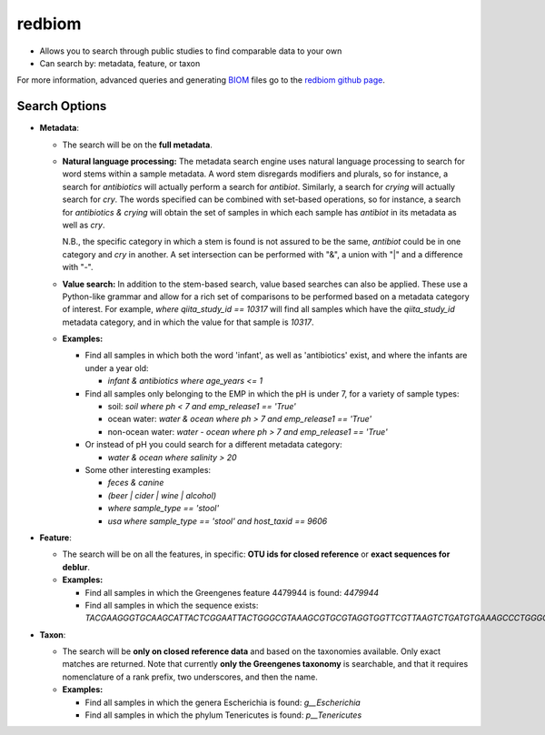 .. _redbiom:

.. index:: redbiom

redbiom
=======
* Allows you to search through public studies to find comparable data to your own
* Can search by: metadata, feature, or taxon

For more information, advanced queries and generating
`BIOM <http://biom-format.org/>`__ files go to the
`redbiom github page <https://github.com/biocore/redbiom/blob/master/README.md>`__.

Search Options
--------------
* **Metadata**:

  * The search will be on the **full metadata**.
  * **Natural language processing:** The metadata search engine uses natural language processing to search for word stems within a sample metadata. A word stem disregards modifiers and plurals, so for instance, a search for *antibiotics* will actually perform a search for *antibiot*. Similarly, a search for *crying* will actually search for *cry*. The words specified can be combined with set-based operations, so for instance, a search for *antibiotics & crying* will obtain the set of samples in which each sample has *antibiot* in its metadata as well as *cry*.

    N.B., the specific category in which a stem is found is not assured to be the same, *antibiot* could be in one category and *cry* in another. A set intersection can be performed with "&", a union with "|" and a difference with "-".
  * **Value search:** In addition to the stem-based search, value based searches can also be applied. These use a Python-like grammar and allow for a rich set of comparisons to be performed based on a metadata category of interest. For example, *where qiita_study_id == 10317* will find all samples which have the *qiita_study_id* metadata category, and in which the value for that sample is *10317*.
  * **Examples:**

    * Find all samples in which both the word 'infant', as well as 'antibiotics' exist, and where the infants are under a year old:

      * *infant & antibiotics where age_years <= 1*

    * Find all samples only belonging to the EMP in which the pH is under 7, for a variety of sample types:

      * soil:
        *soil where ph < 7 and emp_release1 == 'True'*

      * ocean water:
        *water & ocean where ph > 7 and emp_release1 == 'True'*

      * non-ocean water:
        *water - ocean where ph > 7 and emp_release1 == 'True'*

    * Or instead of pH you could search for a different metadata category:

      * *water & ocean where salinity > 20*

    * Some other interesting examples:

      * *feces & canine*
      * *(beer | cider | wine | alcohol)*
      * *where sample_type == 'stool'*
      * *usa where sample_type == 'stool' and host_taxid == 9606*

* **Feature**:

  * The search will be on all the features, in specific: **OTU ids for closed reference** or **exact sequences for deblur**.

  * **Examples:**

    * Find all samples in which the Greengenes feature 4479944 is found: *4479944*
    * Find all samples in which the sequence exists: *TACGAAGGGTGCAAGCATTACTCGGAATTACTGGGCGTAAAGCGTGCGTAGGTGGTTCGTTAAGTCTGATGTGAAAGCCCTGGGCTCAACCTGGGAACTG*

* **Taxon**:

  * The search will be **only on closed reference data** and based on the taxonomies available. Only exact matches are returned. Note that currently **only the Greengenes taxonomy** is searchable, and that it requires nomenclature of a rank prefix, two underscores, and then the name.

  * **Examples:**

    * Find all samples in which the genera Escherichia is found: *g__Escherichia*
    * Find all samples in which the phylum Tenericutes is found: *p__Tenericutes*

